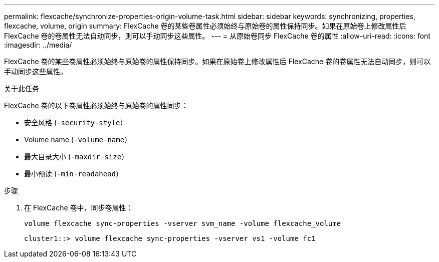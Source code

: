 ---
permalink: flexcache/synchronize-properties-origin-volume-task.html 
sidebar: sidebar 
keywords: synchronizing, properties, flexcache, volume, origin 
summary: FlexCache 卷的某些卷属性必须始终与原始卷的属性保持同步。如果在原始卷上修改属性后 FlexCache 卷的卷属性无法自动同步，则可以手动同步这些属性。 
---
= 从原始卷同步 FlexCache 卷的属性
:allow-uri-read: 
:icons: font
:imagesdir: ../media/


[role="lead"]
FlexCache 卷的某些卷属性必须始终与原始卷的属性保持同步。如果在原始卷上修改属性后 FlexCache 卷的卷属性无法自动同步，则可以手动同步这些属性。

.关于此任务
FlexCache 卷的以下卷属性必须始终与原始卷的属性同步：

* 安全风格 (`-security-style`）
* Volume name (`-volume-name`）
* 最大目录大小 (`-maxdir-size`）
* 最小预读 (`-min-readahead`）


.步骤
. 在 FlexCache 卷中，同步卷属性：
+
`volume flexcache sync-properties -vserver svm_name -volume flexcache_volume`

+
[listing]
----
cluster1::> volume flexcache sync-properties -vserver vs1 -volume fc1
----

